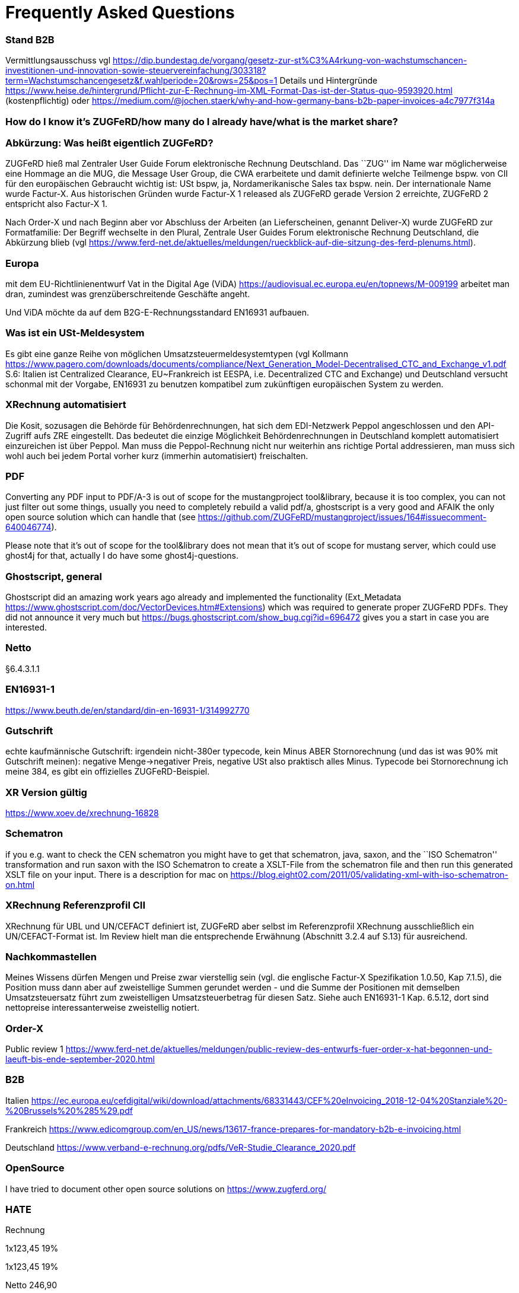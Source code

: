 = Frequently Asked Questions

=== Stand B2B

Vermittlungsausschuss vgl
https://dip.bundestag.de/vorgang/gesetz-zur-st%C3%A4rkung-von-wachstumschancen-investitionen-und-innovation-sowie-steuervereinfachung/303318?term=Wachstumschancengesetz&f.wahlperiode=20&rows=25&pos=1
Details und Hintergründe
https://www.heise.de/hintergrund/Pflicht-zur-E-Rechnung-im-XML-Format-Das-ist-der-Status-quo-9593920.html
(kostenpflichtig) oder
https://medium.com/@jochen.staerk/why-and-how-germany-bans-b2b-paper-invoices-a4c7977f314a

=== How do I know it's ZUGFeRD/how many do I already have/what is the market share?

=== Abkürzung: Was heißt eigentlich ZUGFeRD?

ZUGFeRD hieß mal Zentraler User Guide Forum elektronische Rechnung
Deutschland. Das ``ZUG'' im Name war möglicherweise eine Hommage an die
MUG, die Message User Group, die CWA erarbeitete und damit definierte
welche Teilmenge bspw. von CII für den europäischen Gebraucht wichtig
ist: USt bspw, ja, Nordamerikanische Sales tax bspw. nein. Der
internationale Name wurde Factur-X. Aus historischen Gründen wurde
Factur-X 1 released als ZUGFeRD gerade Version 2 erreichte, ZUGFeRD 2
entspricht also Factur-X 1.

Nach Order-X und nach Beginn aber vor Abschluss der Arbeiten (an
Lieferscheinen, genannt Deliver-X) wurde ZUGFeRD zur Formatfamilie: Der
Begriff wechselte in den Plural, Zentrale User Guides Forum
elektronische Rechnung Deutschland, die Abkürzung blieb (vgl
https://www.ferd-net.de/aktuelles/meldungen/rueckblick-auf-die-sitzung-des-ferd-plenums.html).

=== Europa

mit dem EU-Richtlinienentwurf Vat in the Digital Age (ViDA)
https://audiovisual.ec.europa.eu/en/topnews/M-009199 arbeitet man dran,
zumindest was grenzüberschreitende Geschäfte angeht.

Und ViDA möchte da auf dem B2G-E-Rechnungsstandard EN16931 aufbauen.

=== Was ist ein USt-Meldesystem

Es gibt eine ganze Reihe von möglichen Umsatzsteuermeldesystemtypen (vgl
Kollmann
https://www.pagero.com/downloads/documents/compliance/Next_Generation_Model-Decentralised_CTC_and_Exchange_v1.pdf
S.6: Italien ist Centralized Clearance, EU~Frankreich ist EESPA,
i.e. Decentralized CTC and Exchange) und Deutschland versucht schonmal
mit der Vorgabe, EN16931 zu benutzen kompatibel zum zukünftigen
europäischen System zu werden.

=== XRechnung automatisiert

Die Kosit, sozusagen die Behörde für Behördenrechnungen, hat sich dem
EDI-Netzwerk Peppol angeschlossen und den API-Zugriff aufs ZRE
eingestellt. Das bedeutet die einzige Möglichkeit Behördenrechnungen in
Deutschland komplett automatisiert einzureichen ist über Peppol. Man
muss die Peppol-Rechnung nicht nur weiterhin ans richtige Portal
addressieren, man muss sich wohl auch bei jedem Portal vorher kurz
(immerhin automatisiert) freischalten.

=== PDF

Converting any PDF input to PDF/A-3 is out of scope for the
mustangproject tool&library, because it is too complex, you can not just
filter out some things, usually you need to completely rebuild a valid
pdf/a, ghostscript is a very good and AFAIK the only open source
solution which can handle that (see
https://github.com/ZUGFeRD/mustangproject/issues/164#issuecomment-640046774).

Please note that it’s out of scope for the tool&library does not mean
that it’s out of scope for mustang server, which could use ghost4j for
that, actually I do have some ghost4j-questions.

=== Ghostscript, general

Ghostscript did an amazing work years ago already and implemented the
functionality (Ext_Metadata
https://www.ghostscript.com/doc/VectorDevices.htm#Extensions) which was
required to generate proper ZUGFeRD PDFs. They did not announce it very
much but https://bugs.ghostscript.com/show_bug.cgi?id=696472 gives you a
start in case you are interested.

=== Netto

§6.4.3.1.1

=== EN16931-1

https://www.beuth.de/en/standard/din-en-16931-1/314992770

=== Gutschrift

echte kaufmännische Gutschrift: irgendein nicht-380er typecode, kein
Minus ABER Stornorechnung (und das ist was 90% mit Gutschrift meinen):
negative Menge->negativer Preis, negative USt also praktisch alles
Minus. Typecode bei Stornorechnung ich meine 384, es gibt ein
offizielles ZUGFeRD-Beispiel.

=== XR Version gültig

https://www.xoev.de/xrechnung-16828

=== Schematron

if you e.g. want to check the CEN schematron you might have to get that
schematron, java, saxon, and the ``ISO Schematron'' transformation and
run saxon with the ISO Schematron to create a XSLT-File from the
schematron file and then run this generated XSLT file on your input.
There is a description for mac on
https://blog.eight02.com/2011/05/validating-xml-with-iso-schematron-on.html

=== XRechnung Referenzprofil CII

XRechnung für UBL und UN/CEFACT definiert ist, ZUGFeRD aber selbst im
Referenzprofil XRechnung ausschließlich ein UN/CEFACT-Format ist. Im
Review hielt man die entsprechende Erwähnung (Abschnitt 3.2.4 auf S.13)
für ausreichend.

=== Nachkommastellen

Meines Wissens dürfen Mengen und Preise zwar vierstellig sein (vgl. die
englische Factur-X Spezifikation 1.0.50, Kap 7.1.5), die Position muss
dann aber auf zweistellige Summen gerundet werden - und die Summe der
Positionen mit demselben Umsatzsteuersatz führt zum zweistelligen
Umsatzsteuerbetrag für diesen Satz. Siehe auch EN16931-1 Kap. 6.5.12,
dort sind nettopreise interessanterweise zweistellig notiert.

=== Order-X

Public review 1
https://www.ferd-net.de/aktuelles/meldungen/public-review-des-entwurfs-fuer-order-x-hat-begonnen-und-laeuft-bis-ende-september-2020.html

=== B2B

Italien
https://ec.europa.eu/cefdigital/wiki/download/attachments/68331443/CEF%20eInvoicing_2018-12-04%20Stanziale%20-%20Brussels%20%285%29.pdf

Frankreich
https://www.edicomgroup.com/en_US/news/13617-france-prepares-for-mandatory-b2b-e-invoicing.html

Deutschland
https://www.verband-e-rechnung.org/pdfs/VeR-Studie_Clearance_2020.pdf

=== OpenSource

I have tried to document other open source solutions on
https://www.zugferd.org/

=== HATE

Rechnung

1x123,45 19%

1x123,45 19%

Netto 246,90

Ust-Betrag ?

Brutto ?

Vertikal (IMO richtig) addiert man die netto preise zusammen zu 246,90->
*0,19=46,911 gerundet 46,91 USt -> also 293,81 brutto

1x123,45 19%

1x123,45 19%

Netto 246,90

Ust-Betrag ~46,91

Brutto 293,81

Macht man den Fehler und rechnet pro Zeile 123,45 netto _0,19 bekommt
man 23,4555->23,46 Ust pro Zeile, das heißt ein einzelner Posten 123,45
kostet brutto 141,91. Addiert man dann allerdings versehentlich die
Rundungsfehler bekommt man _** FALSCH *** 1x123,45 19% (brutto ~146,91)

1x123,45 19% (brutto ~146,91)

Netto 246,90 (brutto ~293,82)

Ust-Betrag (vermeintlicher brutto minus netto ) 46,92

Brutto 293,82 *** ENDE FALSCH ***

Das ist ein schöner glatter und vor allem runder Bruttobetrag für 2
Positionen, aber IMO eben leider falsch. Und es steht sogar im kostenlos
erhältlichen EN16931-1
https://www.beuth.de/en/standard/din-en-16931-1/314992770 dass es falsch
ist, sogar mit einem eigenen (ebenfalls wahrscheinlch zufällig
gewähltem) Zahlenbeispiel, s. Seite 119, bei 25% Steuern:

Ust-betrag nettobetrag 35,56 142,25 17,84 71,37 14,96 59,85 10,56 42,25
4,84 19,37 4,84 19,37 ist eben NICHT (*_ACHTUNG FALSCH_*) 88,60 +354,46=
443,06 SONDERN eben 354,46*0,25=88,615~88,62 also 88,62 +354,46= 443,08

=== Schritte neues Attribut

[arabic]
. create a XML test file which validates, e.g. using an accoring Schema
file binding in Intellij and validate with mustang
. decide if e.g. a string value is sufficient or if a structure needs to
be implemented. In your case you will almost for certain need some
ExchangeCurrency class because we’re talking about multiple attributes
like exchange rate and date of the exchange rate
. add an according unit test
. implement it in the interface
. add according code to the ZUGFeRD2pullprovider to generate the
according XML
. add accrding methods in the invoice class

=== How can I write

==== Requirements

==== How can I check

=== What is the content-difference between ZUGFeRD/Factur-X and XRechnung

=== Where can I ask questions

=== How can I read

=== Where do I get examples

=== Mustang effort

My aim is to provide tools which, at least for SMEs, understand invoices
and help e.g. SMEs implement their e-invoices and then they can choose
if they want a XRechnung, a Factur-X or maybe sometimes a FatturaPA or a
UBL.

https://www.openhub.net/p/mustangproject/estimated_cost estimates I
invested 653,000€ in Mustangproject . I would say that’s enough but I’m
still contributing. Also owed to the fact that other people contributed.
My total revenue until now is probably not even five digits. And these
650k€ do not even count how much time I invest in the (community work,
e.g. the homepage and) governance, e.g. I wrote a validator, automated
tests and I am currently sitting in a Strasbourgh Hotel because I’m
attending a conference where AWVs CC3 and FNFE convene to decide on
future factur-x versions and launch Deliver-X.

The fact that Factur-X is based on PDF/A and hardly any tool seems to be
capable of exporting valid PDF/A is not really a core concern,
e.g. LibreOffice does a very good export and I tried to describe on
http://zugferd.org/ what incredibly good job Ghostscript did.

Making e-invoices more accessible: I’m trying my very best, I can’t
possibly make it more accessible, I’m practically on the verge of
bankrupcy for it. We need everybody in the standard bodies (I can
introduce you, I can show you around, actually we need three more XML
guys in CC3 alone) and I need every contribution to Mustang and
Mustangserver. So: May I politely inquire if you plan to contribute?

=== GoBD

Grundsätze zur ordnungsmäßigen Führung und Aufbewahrung von Büchern,
Aufzeichnungen und Unterlagen in elektronischer Form sowie zum
Datenzugriff

https://ao.bundesfinanzministerium.de/ao/2021/Anhaenge/BMF-Schreiben-und-gleichlautende-Laendererlasse/Anhang-64/anhang-64.html

Muster-Verfahrensdokumentation zum ersetzenden Scannen
https://www.bstbk.de/downloads/bstbk/steuerrecht-und-rechnungslegung/fachinfos/BStBK_Muster-VerfD-ersetzendes-Scannen_v2.0-2019-11-29.pdf

Muster-Verfahrensdokumentation für Belegablage
https://www.awv-net.de/upload/pdf/Belegablage_V1_20151026.pdf
nachschiebe

=== Codelisten

https://ec.europa.eu/digital-building-blocks/sites/display/DIGITAL/Registry+of+supporting+artefacts+to+implement+EN16931

=== Where do I get schema files/further info

Schema, Schematron, Samples, Spec, Reference and Codelists are available
via the ZF Infopaket https://www.ferd-net.de/ZUGFeRD-Download

=== Was ist der Unterschied zwischen Factur-X und ZUGFeRD

Factur-X 1.0.50 ist der französische und internationale Name von ZUGFeRD
2.1. Der Factur-X-Dateiname (factur-x.xml) und Metadaten (RDF-Metadaten
mit dem Namespace Prefix „fx“) sind seit ZUGFeRD 2.1 bevorzugt.

=== Ist meine Berechnungsmethode korrekt?

Die Berechnung von elektronischen Rechnungen ist im Rahmen von EN16931-1
normiert, das kostenlos online bezogen werden kann, in Deutschland im
Shop der DIN angegliederten Beuth Verlags.
https://www.beuth.de/en/standard/din-en-16931-1/314992770

=== Welche Attributwerte kann ich verwenden?

Die entsprechenden Codelisten werden vom CEF verwaltet und
veröffentlicht. Sie sind Teil des ZUGFeRD Infopakets. Gibt es kostenlose
Tools? Unter http://zugferd.org/ gibt es eine Liste von
Open-Source-Tools die direkt oder indirekt mit ZUGFeRD zu tun haben.

=== Kann ich alle PDF-Dateien für ZUGFeRD verwenden?

ZUGFeRD basiert auf archivierbaren (PDF/A) PDFs, die alle zur
Darstellung benötigten Daten wie Schriftarten einbetten. Eine kostenlose
Möglichkeit „normale“ PDF-Dateien zu konvertieren stellt beispielsweise
Ghostscript dar.

=== Wie sieht eine ZUGFeRD-Datei aus

Abgesehen von der Identifikation in den Metadaten ist beispielsweise im
Adobe Reader ist eine ZUGFeRD-Datei durch Hinweis auf PDF-A und das
Büroklammersymbol mit der eingebetten Datei zugferd-invoice.xml oder
factur-x.xml ersichtlich.
